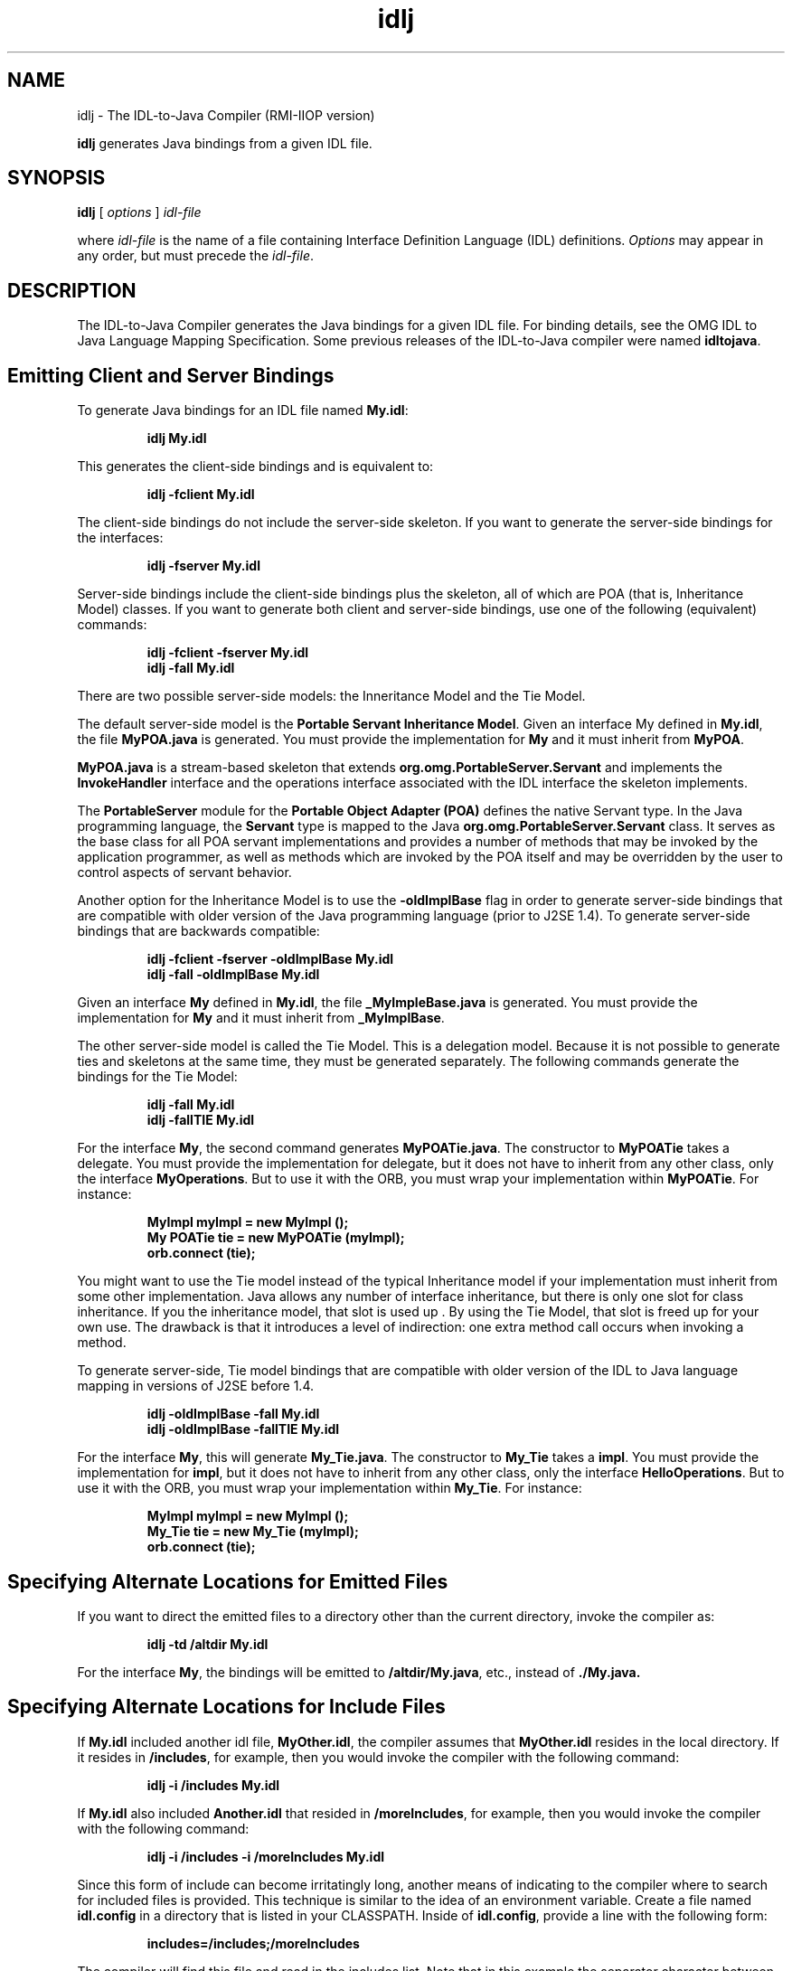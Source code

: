 '\" t
.\" @(#)idlj.1 1.20 01/03/10 SMI;
.\" Copyright 2004 Sun Microsystems, Inc. All rights reserved.
.\" Copyright 2004 Sun Microsystems, Inc. Tous droits riservis.
.\" 
.TH idlj 1 "10 March 2001"
.SH NAME
idlj - The IDL-to-Java Compiler (RMI-IIOP version)
.LP
.B idlj
generates Java bindings from a given IDL file.
.SH SYNOPSIS
.B idlj
[
.IB options
]
.I idl-file
.LP
where
.I idl-file
is the name of a file containing Interface Definition Language (IDL)
definitions.
.I Options
may appear in any order, but must precede the
.IR idl-file .
.SH DESCRIPTION
The IDL-to-Java Compiler generates the Java bindings for a
given IDL file.  For binding details, see the OMG IDL to Java
Language Mapping Specification. Some previous releases of the
IDL-to-Java compiler were named 
.BR idltojava . 
.SH Emitting Client and Server Bindings
To generate Java bindings for an IDL file named 
.BR My.idl : 
.LP
.RS
.ft 3
.nf
idlj My.idl
.fi
.ft 1
.RE
.LP
This generates the client-side bindings and is equivalent to:
.LP
.RS
.ft 3
.nf
idlj -fclient My.idl
.fi
.ft 1
.RE
.LP
The client-side bindings do not include the server-side
skeleton. If you want to generate the server-side bindings for
the interfaces: 
.LP
.RS
.ft 3
.nf
idlj -fserver My.idl
.fi
.ft 1
.RE
.LP
Server-side bindings include the client-side bindings plus the
skeleton, all of which are POA (that is, Inheritance Model) classes.
If you want to generate both client and server-side bindings,
use one of the following (equivalent) commands:
.LP
.RS
.ft 3
.nf
idlj -fclient -fserver My.idl
.br
idlj -fall My.idl
.fi
.ft 1
.RE
.LP
There are two possible server-side models: the Inneritance Model and
the Tie Model.
.LP
The default server-side model is the 
.B Portable Servant Inheritance 
.BR Model . 
Given an interface My defined in
.BR My.idl , 
the file 
.BR MyPOA.java 
is generated. You must provide the
implementation for 
.BR My 
and it must inherit from 
.BR MyPOA .
.LP
.BR MyPOA.java 
is a stream-based skeleton that extends
.BR org.omg.PortableServer.Servant 
and implements the
.BR InvokeHandler 
interface and the operations interface associated
with the IDL interface the skeleton implements. 
.LP
The 
.BR PortableServer 
module for the 
.B Portable Object Adapter (POA) 
defines the native Servant type. In the Java programming
language, the 
.BR Servant 
type is mapped to the Java
.BR org.omg.PortableServer.Servant 
class. It serves as the base
class for all POA servant implementations and provides a
number of methods that may be invoked by the application
programmer, as well as methods which are invoked by the POA
itself and may be overridden by the user to control aspects of
servant behavior. 
.LP
Another option for the Inheritance Model is to use the
.BR -oldImplBase 
flag in order to generate server-side bindings that
are compatible with older version of the Java programming
language (prior to J2SE 1.4). To generate server-side bindings
that are backwards compatible: 
.LP
.RS
.ft 3
.nf
idlj -fclient -fserver -oldImplBase My.idl
.br
idlj -fall -oldImplBase My.idl
.fi
.ft 1
.RE
.LP
Given an interface
.BR My
defined in
.BR My.idl ,
the file
.BR _MyImpleBase.java
is generated. You must provide the implementation for
.BR My
and it must inherit from
.BR _MyImplBase .
.LP
The other server-side model is called the Tie Model. This is a
delegation model. Because it is not possible to generate ties and
skeletons at the same time, they must be generated separately.
The following commands generate the bindings for the Tie
Model: 
.LP
.RS
.ft 3
.nf
idlj -fall My.idl
.br
idlj -fallTIE My.idl
.fi
.ft 1
.RE
.LP
For the interface 
.BR My , 
the second command generates
.BR MyPOATie.java .
The constructor to 
.BR MyPOATie
takes a delegate.
You must provide the implementation for delegate, but it does
not have to inherit from any other class, only the interface
.BR MyOperations .
But to use it with the ORB, you must wrap your
implementation within
.BR MyPOATie .
For instance: 
.LP
.RS
.ft 3
.nf
MyImpl myImpl = new MyImpl ();
.br
My POATie tie = new MyPOATie (myImpl);
.br
orb.connect (tie);
.fi
.ft 1
.RE
.LP
You might want to use the Tie model instead of the typical
Inheritance model if your implementation must inherit from
some other implementation. Java allows any number of interface
inheritance, but there is only one slot for class inheritance. If you
the inheritance model, that slot is used up . By using the Tie
Model, that slot is freed up for your own use. The drawback is
that it introduces a level of indirection: one extra method call
occurs when invoking a method. 
.LP
To generate server-side, Tie model bindings that are compatible
with older version of the IDL to Java language mapping in
versions of J2SE before 1.4.
.LP
.RS
.ft 3
.nf
idlj -oldImplBase -fall My.idl
.br
idlj -oldImplBase -fallTIE My.idl
.fi
.ft 1
.RE
.LP
For the interface 
.BR My ,
this will generate 
.BR My_Tie.java .
The constructor to 
.BR My_Tie 
takes a 
.BR impl .
You must provide the
implementation for 
.BR impl ,
but it does not have to inherit from
any other class, only the interface 
.BR HelloOperations .
But to use it
with the ORB, you must wrap your implementation within
.BR My_Tie .
For instance: 
.LP
.RS
.ft 3
.nf
MyImpl myImpl = new MyImpl ();
.br
My_Tie tie = new My_Tie (myImpl);
.br
orb.connect (tie);
.fi
.ft 1
.RE
.LP
.SH Specifying Alternate Locations for Emitted Files
.br
If you want to direct the emitted files to a directory other than
the current directory, invoke the compiler as: 
.LP
.RS
.ft 3
.nf
idlj -td /altdir My.idl
.fi
.ft 1
.RE
.LP
For the interface 
.BR My ,
the bindings will be emitted to
.BR /altdir/My.java ,
etc., instead of 
.BR ./My.java. 
.SH
Specifying Alternate Locations for Include Files
If 
.BR My.idl 
included another idl file, 
.BR MyOther.idl ,
the compiler
assumes that 
.BR MyOther.idl 
resides in the local directory. If it
resides in 
.BR /includes ,
for example, then you would invoke the
compiler with the following command: 
.LP
.RS
.ft 3
.nf
idlj -i /includes My.idl
.fi
.ft 1 
.RE
.LP
If 
.BR My.idl
also included 
.BR Another.idl 
that resided in
.BR /moreIncludes ,
for example, then you would invoke the
compiler with the following command: 
.LP
.RS
.ft 3
.nf
idlj -i /includes -i /moreIncludes My.idl
.fi
.ft 1 
.RE
.LP
Since this form of include can become irritatingly long, another
means of indicating to the compiler where to search for included
files is provided. This technique is similar to the idea of an
environment variable. Create a file named 
.BR idl.config 
in a
directory that is listed in your CLASSPATH. Inside of 
.BR idl.config ,
provide a line with the following form: 
.LP
.RS
.ft 3
.nf
includes=/includes;/moreIncludes
.fi
.ft 1 
.RE
.LP
The compiler will find this file and read in the includes list. Note
that in this example the separator character between the two
directories is a semicolon (;). This separator character is platform
dependent. On NT it is a semicolon, on Solaris it is a colon, etc.
For more information on includes, read the CLASSPATH 
documentation. 
.SH Emitting Bindings for Include Files
By default, only those interfaces, structs, etc, that are defined in
the idl file on the command line have Java bindings generated
for them. The types defined in included files are not generated.
For example, assume the following two idl files: 
.TP
.B My.idl
.LP
.RS
#include <MyOther.idl> 
.br
interface My 
.br
{ 
.br
}; 
.RE
.TP
.B MyOther.idl
.LP
.RS
interface MyOther 
.br
{ 
.br
};
.RE
.LP
The following command will only generate the java bindings for
.BR My :
.LP
.RS
.ft 3
.nf
idlj My.idl
.fi
.ft 1
.RE
.LP
To generate all of the types in 
.BR My.idl 
and all of the types in the
files that 
.BR My.idl 
includes (in this example, 
.BR MyOther.idl ), 
use
the following command: 
.LP
.RS
.ft 3
.nf
idlj -emitAll My.idl 
.fi
.ft 1
.RE
.LP
There is a caveat to the default rule. 
.BR #include 
statements which
appear at global scope are treated as described. These 
.BR #include 
statements can be thought of as import statements. 
.BR #include
statements which appear within some enclosing scope are
treated as true 
.BR #include 
statements, meaning that the code
within the included file is treated as if it appeared in the
original file and, therefore, Java bindings are emitted for it. Here
is an example: 
.TP
.B My.idl
.LP
.RS
#include <MyOther.idl> 
.br
interface My 
.br
{ 
.br
  #include <Embedded.idl> 
.br
}; 
.RE
.TP
.B MyOther.idl
.LP
.RS
interface MyOther 
.br
{ 
.br
}; 
.RE
.TP
.B Embedded.idl
.LP
.RS
enum E {one, two, three};
.RE
.LP
Running the following command:
.LP
.RS
.ft 3
.nf
idlj My.idl
.fi
.ft 1
.RE
.LP
will generate the following list of Java files:
.LP
.RS
.ft 3
.nf
./MyHolder.java 
./MyHelper.java 
./_MyStub.java 
./MyPackage 
./MyPackage/EHolder.java 
./MyPackage/EHelper.java 
./MyPackage/E.java 
./My.java
.fi
.ft 1
.RE
.LP
Notice that 
.BR MyOther.java 
was not generated because it is
defined in an import-like 
.BR #include . 
But 
.BR E.java 
was generated
because it was defined in a true 
.BR #include . 
Also notice that since
.BR Embedded.idl 
was included within the scope of the interface 
.BR My ,
it appears within the scope of 
.BR My 
(that is,in 
.BR MyPackage ).
.LP
If the 
.BI -emitAll 
flag had been used in the previous example, then
all types in all included files would be emitted. 
.SH Inserting Package Prefixes
Suppose that you work for a company named ABC that has
constructed the following IDL file: 
.TP
.B Widgets. idl
module Widgets 
.br
{ 
.br
  interface W1 {...}; 
.br
  interface W2 {...}; 
.br
}; 
.LP
Running this file through the IDL-to-Java compiler will place the
Java bindings for W1 and W2 within the package Widgets. But
there is an industry convention that states that a company's
packages should reside within a package named 
.BR com.<company name> . 
The 
.BR Widgets 
package is not good enough. To follow
convention, it should be 
.BR com.abc.Widgets . 
To place this package
prefix onto the 
.BR Widgets 
module, execute the following: 
.LP
.RS
.ft 3
.nf
idlj -pkgPrefix Widgets com.abc Widgets.idl
.fi
.ft 1
.RE
.LP
If you have an IDL file which includes 
.BR Widgets.idl , 
the
.BI \-pkgPrefix 
flag must appear in that command also. If it does
not, then your IDL file will be looking for a 
.BR Widgets 
package
rather than a 
.BR com.abc.Widgets 
package. 
.LP
If you have a number of these packages that require prefixes, it
might be easier to place them into the 
.BR idl.config 
file described
above. Each package prefix line should be of the form: 
.LP
.RS
.ft 3
.nf
PkgPrefix.<type>=<prefix>
.fi
.ft 1
.RE
.LP
So the line for the above example would be:
.LP
.RS
.ft 3
.nf
PkgPrefix.Widgets=com.abc
.fi
.ft 1
.RE
.LP
The use of this options does not affect the Repository ID.
.SH Defining Symbols Before Compilation
You may need to define a symbol for compilation that is not
defined within the IDL file, perhaps to include debugging code
in the bindings. The command 
.LP
.RS
.ft 3
.nf
idlj -d MYDEF My.idl
.fi
.ft 1
.RE
.LP
is the equivalent of putting the line 
.BR #define 
.BR MYDEF 
inside
.BR My.idl .
.SH
Preserving Pre-Existing Bindings
If the Java binding files already exist, the 
.BI \-keep 
flag will keep
the compiler from overwriting them. The default is to generate
all files without considering if they already exist. If you've
customized those files (which you should not do unless you are
very comfortable with their contents), then the 
.BI \-keep 
option is
very useful. The command 
.LP
.RS
.ft 3
.nf
idlj -keep My.idl
.fi
.ft 1
.RE
.LP
emit all client-side bindings that do not already exist.
.SH Viewing Progress of Compilation
The IDL-to-Java compiler will generate status messages as it
progresses through its phases of execution. Use the 
.BR -v 
option to
activate this "verbose" mode: 
.LP
.RS
.ft 3
.nf
idlj -v My.idl
.fi
.ft 1
.RE
.LP
By default the compiler does not operate in verbose mode.
.SH Displaying Version Information
To display the build version of the IDL-to-Java compiler, specify
the 
.BI \-version 
option on the command-line:
.LP
.RS
.ft 3
.nf
idlj -version 
.fi
.ft 1
.RE
.LP
Version information also appears within the bindings generated
by the compiler. Any additional options appearing on the
command-line are ignored. 
.SH OPTIONS
.TP
.BI \-d " symbol"
This is equivalent to the following line in an IDL file:
.LP
.RS
.ft 3
.nf
#define symbol
.fi
.ft 1
.RE
.TP
.BI \-emitAll
Emit all types, including those found in
.BR #include
files.
.TP
.BI \-fside
Defines what bindings to emit. 
.BI side 
is one of 
.BR client,
.BR server, 
.BR serverTIE, 
.BR all, 
or 
.BR allTIE. The 
.BR \-fserverTIE and
.BR \-fallTIE 
options cause delegate model skeletons to be
emitted. Assumes 
.BR \-fclient 
if the flag is not specified. 
.TP
.BI \-i " include-path"
By default, the current directory is scanned for included
files. This option adds another directory. 
.TP
.BI \-keep
If a file to be generated already exists, do not overwrite it.
By default it is overwritten. 
.TP
.BI \-noWarn
Supresses warning messages.
.TP
.BI \-oldImplBase
Generates skeletons compatible with old (pre-1.4) JDK
ORBs. By default, the POA Inheritance Model server-side
bindings are generated. This option provides
backward-compatibility with older versions of the Java
programming language by generating server-side
bindings that are 
.BR ImplBase 
Inheritance Model classes. 
.TP
.BI \-pkgPrefix " type prefix"
Wherever 
.BI type 
is encountered at file scope, prefix the
generated Java package name with 
.BI prefix 
for all files
generated for that type. The 
.BI type 
is the simple name of
either a top-level module, or an IDL type defined outside
of any module. 
.TP
.BI \-pkgTranslate " type package"
Wherever the type or module name 
.BI type 
is encountered,
replace it in the with 
.BI package 
for all files in the
generated Java package. Note that 
.BR pkgPrefix 
changes are
made first. 
.BI type 
is the simple name of either a top-level
module, or an IDL type defined outside of any module,
and must match the full package name exactly. Also note
that the following package names cannot be translated: 
.LP
.RS
.TP 2
\(bu org
.TP 2
\(bu org.omg or any subpackages of org.omg
.LP
Any attempt to translate these packages will result in
uncompilable code, and the use of these packages as the
first argument after 
.BR \-pkgTranslate 
will be treated as an error. 
.RE
.TP
.BI \-skeletonName " xxx%yyy"
Use
.BI xxx%yyy
as the pattern for naming the skeleton. The defaults are
.LP
.RS
.TP 2
\(bu %POA for the POA base class (
.BR \-fserver
or
.BR \-fall )
.TP 2
\(bu %ImplBase for the oldImplBase class (
.BR \-oldImplBase
and (
.BR \-fserver
or
.BR \-fall ))
.RE
.TP
.BI \-td " dir"
Use
.BI dir
for the output directory instead of the current directory.
.TP
.BI \-tieName " xxx%yyy"
Name the tie according to the pattern. The defaults are:
.LP
.RS
.TP 2
\(bu %POATie for the POA tie base class (
.BR \-fserverTie
or
.BR \-fallTie )
.TP 2
\(bu %_Tie for the 
.BR oldImplBase 
tie class (
.BR \-oldImplBase
and (
.BR \-fserverTie
or
.BR \-fallTie ))
.RE
.TP
.BR \-nowarn , \-verbose
Verbose mode.
.TP
.BI \-version
Display version information and terminate.
.LP
See the Description section for more option information.
.SH Restrictions
.LP
.TP 2
\(bu Escaped identifiers in the global scope may not have the
same spelling as IDL primitive types, 
.BR Object , 
or
.BR ValueBase . 
This is because the symbol table is pre-loaded
with these identifiers; allowing them to be redefined
would overwrite their original definitions. (Possible
permanent restriction). 
.TP 2
\(bu The fixed IDL type is not supported.

